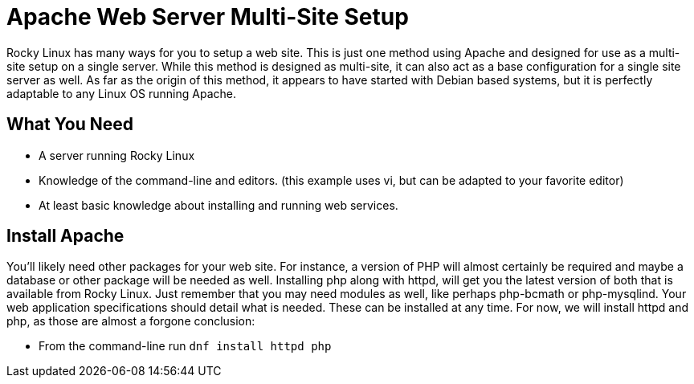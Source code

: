 = Apache Web Server Multi-Site Setup
// Settings
:idprefix:
:idseparator: -

Rocky Linux has many ways for you to setup a web site. This is just one method
using Apache and designed for use as a multi-site setup on a single server.
While this method is designed as multi-site, it can also act as a base
configuration for a single site server as well. As far as the origin of this
method, it appears to have started with Debian based systems, but it is
perfectly adaptable to any Linux OS running Apache.

== What You Need

* A server running Rocky Linux
* Knowledge of the command-line and editors. (this example uses vi, but can be
  adapted to your favorite editor)
* At least basic knowledge about installing and running web services.

== Install Apache

You'll likely need other packages for your web site. For instance, a version of
PHP will almost certainly be required and maybe a database or other package will
be needed as well. Installing php along with httpd, will get you the latest
version of both that is available from Rocky Linux. Just remember that you may
need modules as well, like perhaps php-bcmath or php-mysqlind. Your web
application specifications should detail what is needed. These can be installed
at any time. For now, we will install httpd and php, as those are almost a
forgone conclusion:

* From the command-line run `dnf install httpd php`

